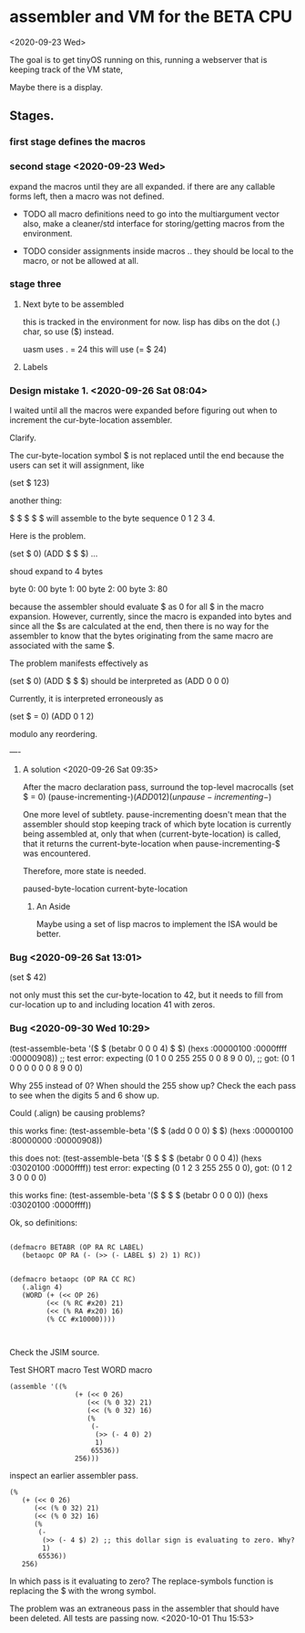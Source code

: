 * assembler and VM for the BETA CPU
<2020-09-23 Wed>

The goal is to get tinyOS running on this, running a webserver that is
keeping track of the VM state,

Maybe there is a display. 

** Stages.
*** first stage defines the macros    
*** second stage <2020-09-23 Wed>
expand the macros until they are all expanded.
if there are any callable forms left, then a macro was not defined.

- TODO all macro definitions need to go into the multiargument vector
  also, make a cleaner/std interface for storing/getting macros from the
  environment.

- TODO consider assignments inside macros .. they should be local to
  the macro, or not be allowed at all.

*** stage three 
**** Next byte to be assembled
this is tracked in the environment for now. 
lisp has dibs on the dot (.) char, so use ($) instead.

uasm uses . = 24
this will use (= $ 24)

**** Labels

*** Design mistake 1. <2020-09-26 Sat 08:04>
I waited until all the macros were expanded before figuring out when to
increment the cur-byte-location assembler. 

Clarify.

The cur-byte-location symbol $ is not replaced until the end because
the users can set it will assignment, like 

(set $ 123)

another thing:

$ $ $ $ $ will assemble to the byte sequence 0 1 2 3 4.

Here is the problem. 

(set $ 0)
(ADD $ $ $)
...

shoud expand to 4 bytes

byte 0: 00
byte 1: 00
byte 2: 00
byte 3: 80

because the assembler should evaluate $ as 0 for all $ in the macro
expansion. However, currently, since the macro is expanded into bytes
and since all the $s are calculated at the end, then there is no way
for the assembler to know that the bytes originating from the same
macro are associated with the same $.

The problem manifests effectively as

(set $ 0)
(ADD $ $ $) should be interpreted as
(ADD 0 0 0)

Currently, it is interpreted erroneously as

(set $ = 0)
(ADD 0 1 2)

modulo any reordering.

----
**** A solution <2020-09-26 Sat 09:35>

After the macro declaration pass, surround the top-level macrocalls
(set $ = 0)
(pause-incrementing-$)
(ADD 0 1 2)
(unpause-incrementing-$)

One more level of subtlety. pause-incrementing doesn't mean that the
assembler should stop keeping track of which byte location is
currently being assembled at, only that when (current-byte-location)
is called, that it returns the current-byte-location when
pause-incrementing-$ was encountered.

Therefore, more state is needed.

paused-byte-location
current-byte-location


***** An Aside
Maybe using a set of lisp macros to implement the ISA would be better.

*** Bug <2020-09-26 Sat 13:01>
(set $ 42)

not only must this set the cur-byte-location to 42, but it needs to
fill from cur-location up to and including location 41 with zeros.

*** Bug <2020-09-30 Wed 10:29>
(test-assemble-beta '($ $ (betabr 0 0 0 4) $ $) (hexs :00000100 :0000ffff :00000908))
;; test error: expecting (0 1 0 0 255 255 0 0 8 9 0 0),
;;                  got: (0 1 0 0 0   0   0 0 8 9 0 0)

Why 255 instead of 0?  When should the 255 show up?
Check the each pass to see when the digits 5 and 6 show up.

Could (.align) be causing problems?

this works fine:
(test-assemble-beta '($ $ (add 0 0 0) $ $) (hexs :00000100 :80000000 :00000908))

this does not:
(test-assemble-beta '($ $ $ $ (betabr 0 0 0 4)) (hexs :03020100 :0000ffff))
test error: expecting (0 1 2 3 255 255 0 0), 
                 got: (0 1 2 3 0   0   0 0)

this works fine:
(test-assemble-beta '($ $ $ $ (betabr 0 0 0 0)) (hexs :03020100 :0000ffff))

Ok, so definitions:
#+BEGIN_SRC common-lisp

(defmacro BETABR (OP RA RC LABEL)
   (betaopc OP RA (- (>> (- LABEL $) 2) 1) RC))


(defmacro betaopc (OP RA CC RC)
   (.align 4) 
   (WORD (+ (<< OP 26)
         (<< (% RC #x20) 21) 
         (<< (% RA #x20) 16) 
         (% CC #x10000))))


#+END_SRC


Check the JSIM source.

Test SHORT macro
Test WORD macro

#+BEGIN_SRC 
(assemble '((%
                (+ (<< 0 26)
                   (<< (% 0 32) 21)
                   (<< (% 0 32) 16)
                   (%
                    (-
                     (>> (- 4 0) 2)
                     1)
                    65536))
                256)))
#+END_SRC

inspect an earlier assembler pass.
#+BEGIN_SRC 
  (%
     (+ (<< 0 26)
        (<< (% 0 32) 21)
        (<< (% 0 32) 16)
        (%
         (-
          (>> (- 4 $) 2) ;; this dollar sign is evaluating to zero. Why?
          1)
         65536))
     256)
#+END_SRC

In which pass is it evaluating to zero?  The replace-symbols function
is replacing the $ with the wrong symbol.

The problem was an extraneous pass in the assembler that should have
been deleted. All tests are passing now. <2020-10-01 Thu 15:53>





